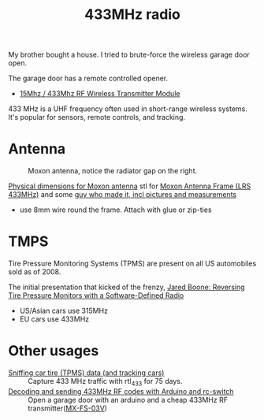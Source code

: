 :PROPERTIES:
:ID:       1c18980a-dc71-4ad7-ac34-d0bb7f5d059a
:DIR:      ../.attach/433mhz
:END:
#+title: 433MHz radio

#+HUGO_SECTION: post
#+filetags: it hacking rf
#+hugo_categories: it
#+hugo_auto_set_lastmod: t
#+hugo_publishdate: 2025-05-20
#+hugo_bundle: 433mhz_radio
#+export_file_name: index

My brother bought a house. I tried to brute-force the wireless garage door open.

#+hugo: more

The garage door has a remote controlled opener.

- [[https://www.aliexpress.com/item/4001119663080.html][15Mhz / 433Mhz RF Wireless Transmitter Module]]


433 MHz is a UHF frequency often used in short-range wireless systems. It's popular for sensors, remote controls, and tracking.

* Antenna

#+CAPTION: Moxon antenna, notice the radiator gap on the right.
[[attachment:moxon_antenna.jpg]]

[[https://web.archive.org/web/20160116105956/http://www.moxonantennaproject.com/2E0RHM/2E0RHM.htm][Physical dimensions for Moxon antenna]]
stl for [[https://www.thingiverse.com/make:262913][Moxon Antenna Frame (LRS 433MHz)]] and some [[https://qczek.beyondrc.com/lrs-moxon-antenna-v2-tuned/][guy who made it, incl pictures and measurements]]
- use 8mm wire round the frame. Attach with glue or zip-ties
[[attachment:moxon_soldering.jpg]]
* TMPS
Tire Pressure Monitoring Systems (TPMS) are present on all US automobiles sold as of 2008.

The initial presentation that kicked of the frenzy, [[https://youtu.be/bKqiq2Y43Wg][Jared Boone: Reversing Tire Pressure Monitors with a Software-Defined Radio]]
- US/Asian cars use 315MHz
- EU cars use 433MHz



* Other usages

- [[https://corra.fi/posts/sniffing-tpms-data/][Sniffing car tire (TPMS) data (and tracking cars)]] :: Capture 433 MHz traffic with rtl_433 for 75 days.
- [[https://www.liwen.id.au/arduino-rf-codes/][Decoding and sending 433MHz RF codes with Arduino and rc-switch]] :: Open a garage door with an arduino and a cheap 433MHz RF transmitter([[https://www.aliexpress.com/item/1005008094215779.html][MX-FS-03V]])
